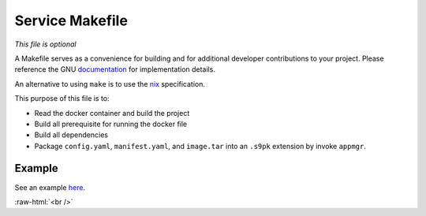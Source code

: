 .. _service_makefile:

****************
Service Makefile
****************

*This file is optional*

A Makefile serves as a convenience for building and for additional developer contributions to your project. Please reference the GNU `documentation <https://www.gnu.org/software/make/manual/html_node/Introduction.html>`_ for implementation details.

An alternative to using ``make`` is to use the `nix <https://nixos.wiki/wiki/Nix>`_ specification.

This purpose of this file is to:

- Read the docker container and build the project
- Build all prerequisite for running the docker file
- Build all dependencies 
- Package ``config.yaml``, ``manifest.yaml``, and ``image.tar`` into an ``.s9pk`` extension by invoke ``appmgr``. 

Example
=======

See an example `here <https://github.com/Start9Labs/lnd-wrapper/blob/master/Makefile>`_.

.. role:: raw-html(raw)
    :format: html

:raw-html:`<br />`